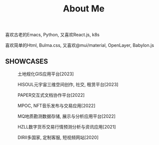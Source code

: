#+TITLE: About Me
#+DESCRIPTION: About me
#+KEYWORDS: chanmo, dsoou


喜欢古老的Emacs, Python, 又喜欢React.js, k8s

喜欢简单的Html, Bulma.css, 又喜欢@mui/material, OpenLayer, Babylon.js


** SHOWCASES

#+CAPTION: 土地规化GIS应用平台[2023]
[[./img/mgis.png]]

#+CAPTION: HISOUL元宇宙三维空间创作, 社交, 租赁平台[2023]
[[./img/hisoul.png]]

#+CAPTION: PAPER交互式文档协作平台[2022]
[[./img/paper.png]]

#+CAPTION: MPOC, NFT音乐发布与交易应用[2022]
[[./img/mpoc.png]]

#+CAPTION: MQ地质勘测数据存储, 展示与分析应用平台[2022]
[[./img/mq.png]]

#+CAPTION: HZLL数字货币交易行情预测分析与资讯应用[2021]
[[./img/hzll.png]]

#+CAPTION: DIRII多国家, 定制客服, 短视频网站[2020]
[[./img/dirii.png]]
